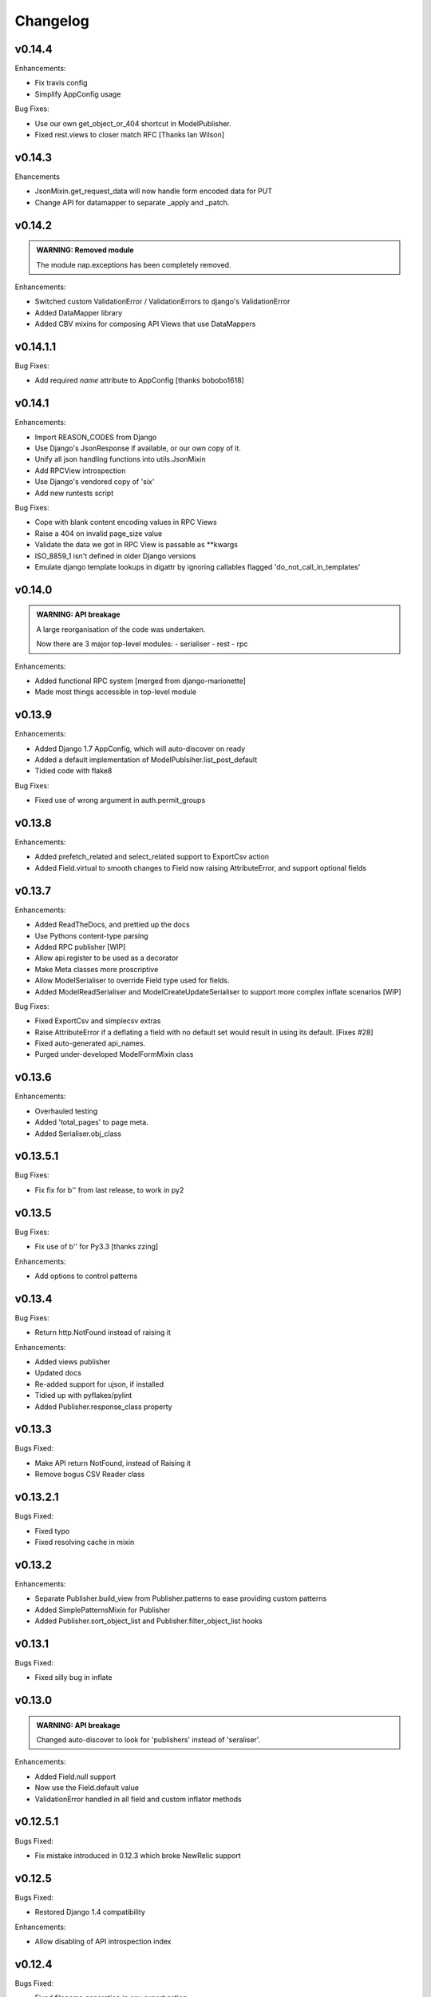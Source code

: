 =========
Changelog
=========

v0.14.4
=======

Enhancements:

- Fix travis config
- Simplify AppConfig usage

Bug Fixes:

- Use our own get_object_or_404 shortcut in ModelPublisher.
- Fixed rest.views to closer match RFC [Thanks Ian Wilson]

v0.14.3
=======

Ehancements

+ JsonMixin.get_request_data will now handle form encoded data for PUT
+ Change API for datamapper to separate _apply and _patch.

v0.14.2
=======

.. admonition:: WARNING: Removed module

   The module nap.exceptions has been completely removed.

Enhancements:

+ Switched custom ValidationError / ValidationErrors to django's ValidationError
+ Added DataMapper library
+ Added CBV mixins for composing API Views that use DataMappers


v0.14.1.1
=========

Bug Fixes:

+ Add required `name` attribute to AppConfig [thanks bobobo1618]

v0.14.1
=======

Enhancements:

+ Import REASON_CODES from Django
+ Use Django's JsonResponse if available, or our own copy of it.
+ Unify all json handling functions into utils.JsonMixin
+ Add RPCView introspection
+ Use Django's vendored copy of 'six'
+ Add new runtests script

Bug Fixes:

+ Cope with blank content encoding values in RPC Views
+ Raise a 404 on invalid page_size value
+ Validate the data we got in RPC View is passable as \**kwargs
+ ISO_8859_1 isn't defined in older Django versions
+ Emulate django template lookups in digattr by ignoring callables flagged 'do_not_call_in_templates'

v0.14.0
=======

.. admonition:: WARNING: API breakage

   A large reorganisation of the code was undertaken.

   Now there are 3 major top-level modules:
   - serialiser
   - rest
   - rpc

Enhancements:

+ Added functional RPC system [merged from django-marionette]
+ Made most things accessible in top-level module

v0.13.9
=======

Enhancements:

+ Added Django 1.7 AppConfig, which will auto-discover on ready
+ Added a default implementation of ModelPublsiher.list_post_default
+ Tidied code with flake8

Bug Fixes:

+ Fixed use of wrong argument in auth.permit_groups

v0.13.8
=======

Enhancements:

+ Added prefetch_related and select_related support to ExportCsv action
+ Added Field.virtual to smooth changes to Field now raising AttributeError, and support optional fields

v0.13.7
=======

Enhancements:

+ Added ReadTheDocs, and prettied up the docs
+ Use Pythons content-type parsing
+ Added RPC publisher [WIP]
+ Allow api.register to be used as a decorator
+ Make Meta classes more proscriptive
+ Allow ModelSerialiser to override Field type used for fields.
+ Added ModelReadSerialiser and ModelCreateUpdateSerialiser to support more complex inflate scenarios [WIP]

Bug Fixes:

- Fixed ExportCsv and simplecsv extras
- Raise AttributeError if a deflating a field with no default set would result in using its default. [Fixes #28]
- Fixed auto-generated api_names.
- Purged under-developed ModelFormMixin class

v0.13.6
=======

Enhancements:

+ Overhauled testing
+ Added 'total_pages' to page meta.
+ Added Serialiser.obj_class

v0.13.5.1
=========

Bug Fixes:

- Fix fix for b'' from last release, to work in py2

v0.13.5
=======

Bug Fixes:

- Fix use of b'' for Py3.3 [thanks zzing]

Enhancements:

+ Add options to control patterns

v0.13.4
=======

Bug Fixes:

- Return http.NotFound instead of raising it

Enhancements:

+ Added views publisher
+ Updated docs
+ Re-added support for ujson, if installed
+ Tidied up with pyflakes/pylint
+ Added Publisher.response_class property

v0.13.3
=======

Bugs Fixed:

- Make API return NotFound, instead of Raising it
- Remove bogus CSV Reader class

v0.13.2.1
=========

Bugs Fixed:

- Fixed typo
- Fixed resolving cache in mixin

v0.13.2
=======

Enhancements:

+ Separate Publisher.build_view from Publisher.patterns to ease providing custom patterns
+ Added SimplePatternsMixin for Publisher
+ Added Publisher.sort_object_list and Publisher.filter_object_list hooks

v0.13.1
=======

Bugs Fixed:

- Fixed silly bug in inflate

v0.13.0
=======

.. admonition:: WARNING: API breakage

   Changed auto-discover to look for 'publishers' instead of 'seraliser'.

Enhancements:

+ Added Field.null support
+ Now use the Field.default value
+ ValidationError handled in all field and custom inflator methods

v0.12.5.1
=========

Bugs Fixed:

- Fix mistake introduced in 0.12.3 which broke NewRelic support

v0.12.5
=======

Bugs Fixed:

- Restored Django 1.4 compatibility

Enhancements:

+ Allow disabling of API introspection index

v0.12.4
=======

Bugs Fixed:

- Fixed filename generation in csv export action
- Fixed unicode/str issues with type() calls

Enhancements:

+ Split simplecsv and csv export into extras module
+ Merged engine class directly into Publisher
+ Added fields.StringField

v0.12.3
=======

Bugs Fixed:

- Fix argument handling in Model*SerialiserFields
- Tidied up with pyflakes

Enhancements:

+ Added support for Py3.3 [thanks ioneyed]
+ Overhauled the MetaSerialiser class
+ Overhauled "sandbox" app
+ Added csv export action

v0.12.2
=======

Enhancements:

+ Support read_only in modelserialiser_factory

v0.12.1
=======

Bugs Fixed:

- Flatten url patterns so object_default can match without trailing /
- Fix class returned in permit decorator [Thanks emilkjer]

Enhancements:

+ Allow passing an alternative default instead of None for Publisher.get_request_data
+ Added "read_only_fields" to ModelSerialiser [thanks jayant]

v0.12
=====

Enhancements:

+ Tune Serialisers to pre-build their deflater/inflater method lists, removing work from the inner loop
+ Remove \*args where it's no helpful

v0.11.6.1
=========

Bugs Fixed:

- Renamed HttpResponseRedirect to HttpResponseRedirection to avoid clashing with Django http class

v0.11.6
=======

Bugs Fixed:

- Raise a 404 on paginator raising EmptyPage, instead of failing

v0.11.5.1
=========

Bugs Fixed:

- Fix arguments passed to execute method

v0.11.5
=======

Enhancements:

+ Add Publisher.execute to make wrapping handler calls easier [also, makes NewRelic simpler to hook in]
+ Allow empty first pages in pagination
+ Added support module for NewRelic

v0.11.4
=======

Enhancements:

+ Make content-type detection more forgiving

v0.11.3
=======

Enhancements:

+ Make get_page honor limit parameter, but bound it to max_page_size, which defaults to page_size
+ Allow changing the GET param names for page, offset and limit
+ Allow passing page+limit or offset+limit

v0.11.2
=======

Enhancements:

+ Added BooleanField
+ Extended tests
+ Force CSRF protection

v0.11.1
=======

Enhancements:

+ Changed SerialiserField/ManySerialiserField to replace reduce/restore instead of overriding inflate/deflate methods
+ Fixed broken url pattern for object action
+ Updated fields documentation

v0.11
=====

.. admonition:: API breakage

    Serialiser.deflate_object and Serialiser.deflate_list have been renamed.

Enhancements:

+ Changed deflate_object and deflate_list to object_deflate and list_deflate to avoid potential field deflater name conflict
+ Moved all model related code to models.py
+ Added modelserialiser_factory
+ Updated ModelSerialiserField/ModelManySerialiserField to optionally auto-create a serialiser for the supplied model

v0.10.3
=======

Enhancements:

+ Added python2.6 support back [thanks nkuttler]
+ Added more documentation
+ Added Publisher.get_serialiser_kwargs hook
+ Publisher.get_data was renamed to Publisher.get_request_data for clarity

v0.10.2
=======

Bugs Fixed:

- Removed leftover debug print

v0.10.1
=======

Enhancements:

+ Added Publisher introspection
+ Added LocationHeaderMixin to HTTP classes

v0.10
=====

Bugs Fixed:

- Removed useless cruft form utils

Enhancements:

+ Replaced http subclasses with Exceptional ones
+ Wrap call to handlers to catch Exceptional http responses

v0.9.1
======

Enhancements:

+ Started documentation
+ Added permit_groups decorator
+ Minor speedup in MetaSerialiser

v0.9
====

Bugs Fixed:

- Fixed var name bug in ModelSerialiser.restore_object
- Removed old 'may' auth API

Enhancements:

+ Added permit decorators
+ use string formatting not join - it's slightly faster

v0.8
====

Enhancements:

+ Added create/delete methods to ModelPublisher
+ Renamed HttpResponse subclasses
+ Split out BasePublisher class
+ Added http.STATUS dict/list utility class

.. note::

   Because this uses OrderedDict nap is no longer python2.6 compatible


v0.7.1
======

Enhancements:

+ Use first engine.CONTENT_TYPES as default content type for responses

v0.7
====

Bugs Fixed:

- Removed custom JSON class

Enhancements:

+ Added Engine mixin classes
+ Added MsgPack support
+ Added type-casting fields

v0.6
====

Bugs Fixed:

- Fixed JSON serialising of date/datetime objects

Enhancements:

+ Added index view to API
+ Make render_single_object use create_response
+ Allow create_response to use a supplied response class

v0.5
====

Enhancements:

+ Added names to URL patterns
+ Added "argument" URL patterns

v0.4
====

Enhancements:

+ Added next/prev flags to list meta-data
+ Added tests

v0.3
====

Enhancements:

+ Changed to more generic extra arguments in Serialiser

v0.2
====

Bugs Fixed:

- Fixed bug in serialiser meta-class that broke inheritance
- Fixed variable names

Enhancements:

+ Pass the Publisher down into the Serialiser for more flexibility
+ Allow object IDs to be slugs
+ Handle case of empty request body with JSON content type
+ Added SerialiserField and ManySerialiserField
+ Added Api machinery
+ Changed Serialiser to use internal Meta class
+ Added ModelSerialiser class

v0.1
====

Enhancements:

+ Initial release, fraught with bugs :)

